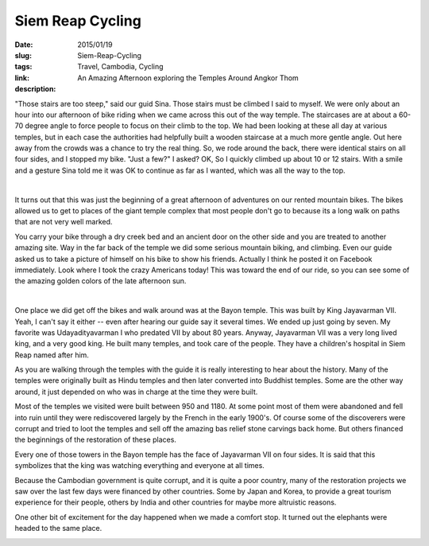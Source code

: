 Siem Reap Cycling
#################

:date: 2015/01/19
:slug: Siem-Reap-Cycling
:tags: Travel, Cambodia, Cycling
:link: 
:description: An Amazing Afternoon exploring the Temples Around Angkor Thom

"Those stairs are too steep," said our guid Sina. Those stairs must be climbed I said to myself.  We were only about an hour into our afternoon of bike riding when we came across this out of the way temple.  The staircases are at about a 60-70 degree angle to force people to focus on their climb to the top.  We had been looking at these all day at various temples, but in each case the authorities had helpfully built a wooden staircase at a much more gentle angle.  Out here away from the crowds was a chance to try the real thing.  So, we rode around the back, there were identical stairs on all four sides, and I stopped my bike.  "Just a few?" I asked?  OK, So I quickly climbed up about 10 or 12 stairs.  With a smile and a gesture Sina told me it was OK to continue as far as I wanted, which was all the way to the top.

.. image:: /images/SiemReap/staircase_1.jpg

|

.. image:: /images/SiemReap/staircase_2.jpg

It turns out that this was just the beginning of a great afternoon of adventures on our rented mountain bikes.  The bikes allowed us to get to places of the giant temple complex that most people don't go to because its a long walk on paths that are not very well marked.  

You carry your bike through a dry creek bed and an ancient door on the other side and you are treated to another amazing site.  Way in the far back of the temple we did some serious mountain biking, and climbing.  Even our guide asked us to take a picture of himself on his bike to show his friends.  Actually I think he posted it on Facebook immediately.  Look where I took the crazy Americans today! This was toward the end of our ride, so you can see some of the amazing golden colors of the late afternoon sun.

.. image:: /images/SiemReap/jane_climb.jpg

|

.. image:: /images/SiemReap/mountain_bike.jpg

One place we did get off the bikes and walk around was at the Bayon temple.  This was built by King  Jayavarman VII. Yeah, I can't say it either -- even after hearing our guide say it several times.  We ended up just going by seven.  My favorite was Udayadityavarman I who predated VII by about 80 years.  Anyway, Jayavarman VII was a very long lived king, and a very good king.  He built many temples, and took care of the people.  They have a children's hospital in Siem Reap named after him.

.. image:: /images/SiemReap/bayon_temple.jpg

As you are walking through the temples with the guide it is really interesting to hear about the history.  Many of the temples were originally built as Hindu temples and then later converted into Buddhist temples.  Some are the other way around, it just depended on who was in charge at the time they were built.

Most of the temples we visited were built between 950 and 1180.  At some point most of them were abandoned and fell into ruin until they were rediscovered largely by the French in the early 1900's.  Of course some of the discoverers were corrupt and tried to loot the temples and sell off the amazing bas relief stone carvings back home.  But others financed the beginnings of the restoration of these places.   

Every one of those towers in the Bayon temple has the face of Jayavarman VII on four sides.  It is said that this symbolizes that the king was watching everything and everyone at all times.

Because the Cambodian government is quite corrupt, and it is quite a poor country,  many of the restoration projects we saw over the last few days were financed by other countries.  Some by Japan and Korea, to provide a great tourism experience for their people, others by India and other countries for maybe more altruistic reasons.

One other bit of excitement for the day happened when we made a comfort stop.  It turned out the elephants were headed to the same place.

.. image:: /images/SiemReap/elephant.jpg